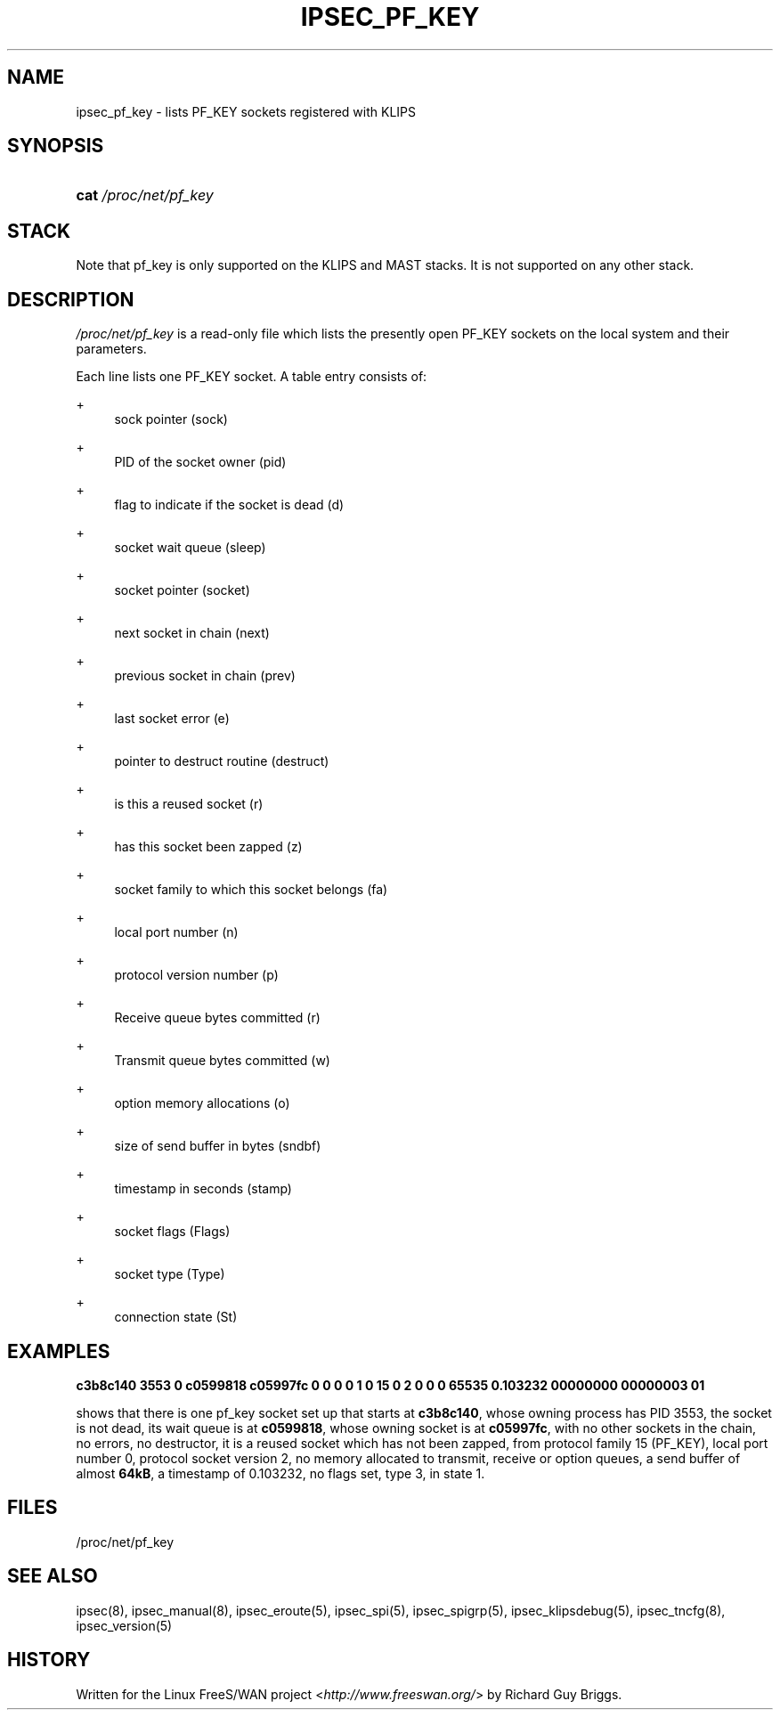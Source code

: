 .\"     Title: IPSEC_PF_KEY
.\"    Author: 
.\" Generator: DocBook XSL Stylesheets v1.73.2 <http://docbook.sf.net/>
.\"      Date: 11/14/2008
.\"    Manual: 29 Jun 2000
.\"    Source: 29 Jun 2000
.\"
.TH "IPSEC_PF_KEY" "5" "11/14/2008" "29 Jun 2000" "29 Jun 2000"
.\" disable hyphenation
.nh
.\" disable justification (adjust text to left margin only)
.ad l
.SH "NAME"
ipsec_pf_key - lists PF_KEY sockets registered with KLIPS
.SH "SYNOPSIS"
.HP 4
\fBcat\fR \fI/proc/net/pf_key\fR
.SH "STACK"
.PP
Note that pf_key is only supported on the KLIPS and MAST stacks\. It is not supported on any other stack\.
.SH "DESCRIPTION"
.PP
\fI/proc/net/pf_key\fR
is a read\-only file which lists the presently open PF_KEY sockets on the local system and their parameters\.
.PP
Each line lists one PF_KEY socket\. A table entry consists of:
.PP
+
.RS 4
sock pointer (sock)
.RE
.PP
+
.RS 4
PID of the socket owner (pid)
.RE
.PP
+
.RS 4
flag to indicate if the socket is dead (d)
.RE
.PP
+
.RS 4
socket wait queue (sleep)
.RE
.PP
+
.RS 4
socket pointer (socket)
.RE
.PP
+
.RS 4
next socket in chain (next)
.RE
.PP
+
.RS 4
previous socket in chain (prev)
.RE
.PP
+
.RS 4
last socket error (e)
.RE
.PP
+
.RS 4
pointer to destruct routine (destruct)
.RE
.PP
+
.RS 4
is this a reused socket (r)
.RE
.PP
+
.RS 4
has this socket been zapped (z)
.RE
.PP
+
.RS 4
socket family to which this socket belongs (fa)
.RE
.PP
+
.RS 4
local port number (n)
.RE
.PP
+
.RS 4
protocol version number (p)
.RE
.PP
+
.RS 4
Receive queue bytes committed (r)
.RE
.PP
+
.RS 4
Transmit queue bytes committed (w)
.RE
.PP
+
.RS 4
option memory allocations (o)
.RE
.PP
+
.RS 4
size of send buffer in bytes (sndbf)
.RE
.PP
+
.RS 4
timestamp in seconds (stamp)
.RE
.PP
+
.RS 4
socket flags (Flags)
.RE
.PP
+
.RS 4
socket type (Type)
.RE
.PP
+
.RS 4
connection state (St)
.RE
.SH "EXAMPLES"
.PP
\fBc3b8c140 3553 0 c0599818 c05997fc 0 0 0 0 1 0 15 0 2 0 0 0 65535 0\.103232 00000000 00000003 01\fR
.RS 4
.RE
.PP
shows that there is one pf_key socket set up that starts at
\fBc3b8c140\fR, whose owning process has PID
3553, the socket is not dead, its wait queue is at
\fBc0599818\fR, whose owning socket is at
\fBc05997fc\fR, with no other sockets in the chain, no errors, no destructor, it is a reused socket which has not been zapped, from protocol family
15
(PF_KEY), local port number
0, protocol socket version
2, no memory allocated to transmit, receive or option queues, a send buffer of almost
\fB64kB\fR, a timestamp of
0\.103232, no flags set, type
3, in state
1\.
.SH "FILES"
.PP
/proc/net/pf_key
.SH "SEE ALSO"
.PP
ipsec(8), ipsec_manual(8), ipsec_eroute(5), ipsec_spi(5), ipsec_spigrp(5), ipsec_klipsdebug(5), ipsec_tncfg(8), ipsec_version(5)
.SH "HISTORY"
.PP
Written for the Linux FreeS/WAN project <\fIhttp://www\.freeswan\.org/\fR> by Richard Guy Briggs\.
